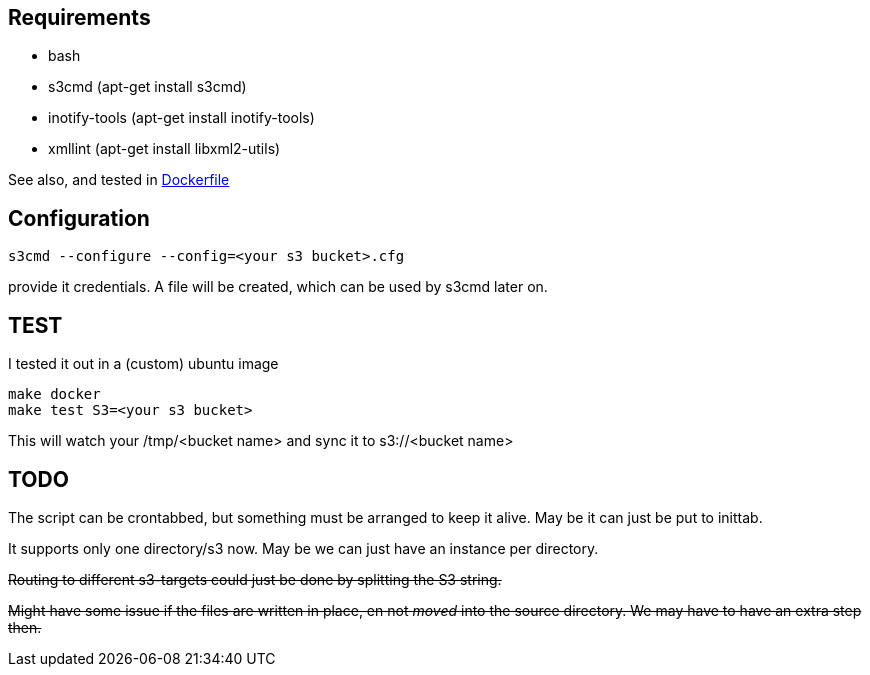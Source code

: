 
== Requirements

- bash
- s3cmd (apt-get install s3cmd)
- inotify-tools (apt-get install inotify-tools)
- xmllint (apt-get install libxml2-utils)

See also, and tested in link:Dockerfile[Dockerfile]


== Configuration

[source, bash]
----

s3cmd --configure --config=<your s3 bucket>.cfg
----
provide it credentials. A file will be created, which can be used by s3cmd later on.

== TEST

I tested it out in a (custom) ubuntu image

[source, bash]
----
make docker
make test S3=<your s3 bucket>
----
This will watch your /tmp/<bucket name> and sync it to s3://<bucket name>

== TODO

The script can be crontabbed, but something must be arranged to keep it alive. May be it can just be put to inittab.

It supports only one directory/s3 now. May be we can just have an instance per directory.

+++<del>+++Routing to different s3-targets could just be done by splitting the S3 string.+++</del>+++

+++<del>+++Might have some issue if the files are written in place, en not _moved_ into the source directory.  We may have to have an extra step then.+++</del>+++
